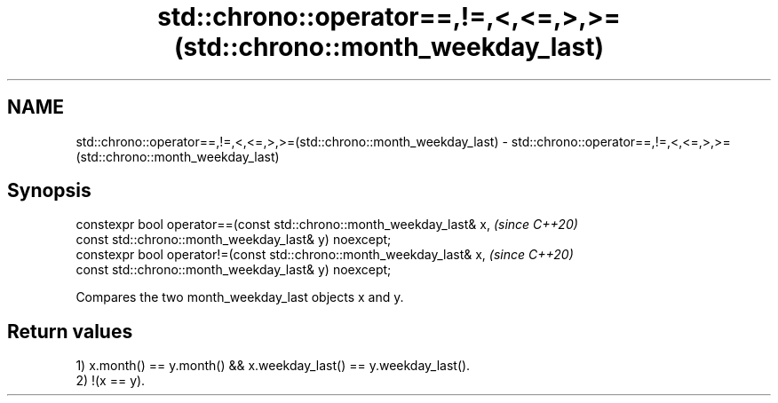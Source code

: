 .TH std::chrono::operator==,!=,<,<=,>,>=(std::chrono::month_weekday_last) 3 "2020.03.24" "http://cppreference.com" "C++ Standard Libary"
.SH NAME
std::chrono::operator==,!=,<,<=,>,>=(std::chrono::month_weekday_last) \- std::chrono::operator==,!=,<,<=,>,>=(std::chrono::month_weekday_last)

.SH Synopsis
   constexpr bool operator==(const std::chrono::month_weekday_last& x,  \fI(since C++20)\fP
   const std::chrono::month_weekday_last& y) noexcept;
   constexpr bool operator!=(const std::chrono::month_weekday_last& x,  \fI(since C++20)\fP
   const std::chrono::month_weekday_last& y) noexcept;

   Compares the two month_weekday_last objects x and y.

.SH Return values

   1) x.month() == y.month() && x.weekday_last() == y.weekday_last().
   2) !(x == y).
